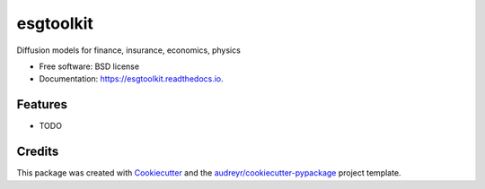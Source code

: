 ==========
esgtoolkit
==========


.. image:: https://img.shields.io/pypi/v/esgtoolkit.svg
        :target: https://pypi.python.org/pypi/esgtoolkit

.. image:: https://img.shields.io/travis/thierrymoudiki/esgtoolkit.svg
        :target: https://travis-ci.com/thierrymoudiki/esgtoolkit

.. image:: https://readthedocs.org/projects/esgtoolkit/badge/?version=latest
        :target: https://esgtoolkit.readthedocs.io/en/latest/?version=latest
        :alt: Documentation Status




Diffusion models for finance, insurance, economics, physics


* Free software: BSD license
* Documentation: https://esgtoolkit.readthedocs.io.


Features
--------

* TODO

Credits
-------

This package was created with Cookiecutter_ and the `audreyr/cookiecutter-pypackage`_ project template.

.. _Cookiecutter: https://github.com/audreyr/cookiecutter
.. _`audreyr/cookiecutter-pypackage`: https://github.com/audreyr/cookiecutter-pypackage

